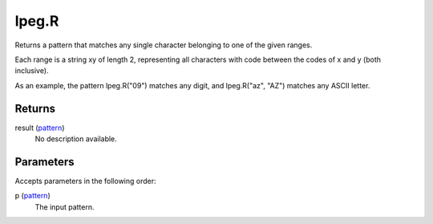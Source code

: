 lpeg.R
====================================================================================================

Returns a pattern that matches any single character belonging to one of the given ranges.
	
Each range is a string xy of length 2, representing all characters with code between the codes of x and y (both inclusive).

As an example, the pattern lpeg.R("09") matches any digit, and lpeg.R("az", "AZ") matches any ASCII letter.

Returns
----------------------------------------------------------------------------------------------------

result (`pattern`_)
    No description available.

Parameters
----------------------------------------------------------------------------------------------------

Accepts parameters in the following order:

p (`pattern`_)
    The input pattern.

.. _`pattern`: ../../../lua/type/pattern.html
